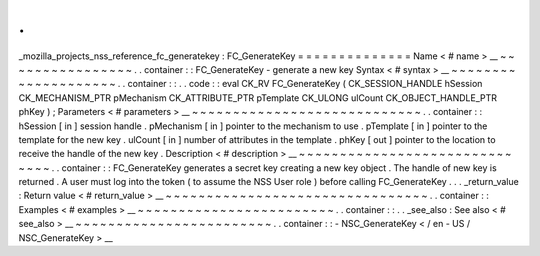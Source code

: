 .
.
_mozilla_projects_nss_reference_fc_generatekey
:
FC_GenerateKey
=
=
=
=
=
=
=
=
=
=
=
=
=
=
Name
<
#
name
>
__
~
~
~
~
~
~
~
~
~
~
~
~
~
~
~
~
.
.
container
:
:
FC_GenerateKey
-
generate
a
new
key
Syntax
<
#
syntax
>
__
~
~
~
~
~
~
~
~
~
~
~
~
~
~
~
~
~
~
~
~
.
.
container
:
:
.
.
code
:
:
eval
CK_RV
FC_GenerateKey
(
CK_SESSION_HANDLE
hSession
CK_MECHANISM_PTR
pMechanism
CK_ATTRIBUTE_PTR
pTemplate
CK_ULONG
ulCount
CK_OBJECT_HANDLE_PTR
phKey
)
;
Parameters
<
#
parameters
>
__
~
~
~
~
~
~
~
~
~
~
~
~
~
~
~
~
~
~
~
~
~
~
~
~
~
~
~
~
.
.
container
:
:
hSession
[
in
]
session
handle
.
pMechanism
[
in
]
pointer
to
the
mechanism
to
use
.
pTemplate
[
in
]
pointer
to
the
template
for
the
new
key
.
ulCount
[
in
]
number
of
attributes
in
the
template
.
phKey
[
out
]
pointer
to
the
location
to
receive
the
handle
of
the
new
key
.
Description
<
#
description
>
__
~
~
~
~
~
~
~
~
~
~
~
~
~
~
~
~
~
~
~
~
~
~
~
~
~
~
~
~
~
~
.
.
container
:
:
FC_GenerateKey
generates
a
secret
key
creating
a
new
key
object
.
The
handle
of
new
key
is
returned
.
A
user
must
log
into
the
token
(
to
assume
the
NSS
User
role
)
before
calling
FC_GenerateKey
.
.
.
_return_value
:
Return
value
<
#
return_value
>
__
~
~
~
~
~
~
~
~
~
~
~
~
~
~
~
~
~
~
~
~
~
~
~
~
~
~
~
~
~
~
~
~
.
.
container
:
:
Examples
<
#
examples
>
__
~
~
~
~
~
~
~
~
~
~
~
~
~
~
~
~
~
~
~
~
~
~
~
~
.
.
container
:
:
.
.
_see_also
:
See
also
<
#
see_also
>
__
~
~
~
~
~
~
~
~
~
~
~
~
~
~
~
~
~
~
~
~
~
~
~
~
.
.
container
:
:
-
NSC_GenerateKey
<
/
en
-
US
/
NSC_GenerateKey
>
__
